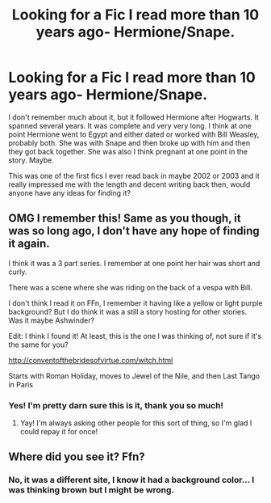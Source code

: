 #+TITLE: Looking for a Fic I read more than 10 years ago- Hermione/Snape.

* Looking for a Fic I read more than 10 years ago- Hermione/Snape.
:PROPERTIES:
:Author: cavelioness
:Score: 8
:DateUnix: 1445975234.0
:DateShort: 2015-Oct-27
:FlairText: Request
:END:
I don't remember much about it, but it followed Hermione after Hogwarts. It spanned several years. It was complete and very very long. I think at one point Hermione went to Egypt and either dated or worked with Bill Weasley, probably both. She was with Snape and then broke up with him and then they got back together. She was also I think pregnant at one point in the story. Maybe.

This was one of the first fics I ever read back in maybe 2002 or 2003 and it really impressed me with the length and decent writing back then, would anyone have any ideas for finding it?


** OMG I remember this! Same as you though, it was so long ago, I don't have any hope of finding it again.

I think it was a 3 part series. I remember at one point her hair was short and curly.

There was a scene where she was riding on the back of a vespa with Bill.

I don't think I read it on FFn, I remember it having like a yellow or light purple background? But I do think it was a still a story hosting for other stories. Was it maybe Ashwinder?

Edit: I think I found it! At least, this is the one I was thinking of, not sure if it's the same for you?

[[http://conventofthebridesofvirtue.com/witch.html]]

Starts with Roman Holiday, moves to Jewel of the Nile, and then Last Tango in Paris
:PROPERTIES:
:Author: frenchvanilla0402
:Score: 11
:DateUnix: 1445979483.0
:DateShort: 2015-Oct-28
:END:

*** Yes! I'm pretty darn sure this is it, thank you so much!
:PROPERTIES:
:Author: cavelioness
:Score: 2
:DateUnix: 1446010551.0
:DateShort: 2015-Oct-28
:END:

**** Yay! I'm always asking other people for this sort of thing, so I'm glad I could repay it for once!
:PROPERTIES:
:Author: frenchvanilla0402
:Score: 2
:DateUnix: 1446011040.0
:DateShort: 2015-Oct-28
:END:


** Where did you see it? Ffn?
:PROPERTIES:
:Author: boomberrybella
:Score: 3
:DateUnix: 1445976872.0
:DateShort: 2015-Oct-27
:END:

*** No, it was a different site, I know it had a background color... I was thinking brown but I might be wrong.
:PROPERTIES:
:Author: cavelioness
:Score: 1
:DateUnix: 1446010276.0
:DateShort: 2015-Oct-28
:END:

